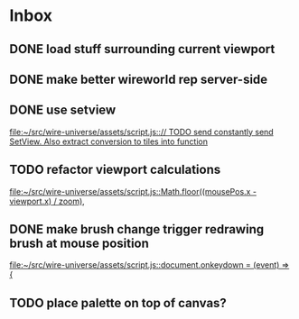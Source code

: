 * Inbox
** DONE load stuff surrounding current viewport
** DONE make better wireworld rep server-side
** DONE use setview
[[file:~/src/wire-universe/assets/script.js::// TODO send constantly send SetView. Also extract conversion to tiles into function]]
** TODO refactor viewport calculations
[[file:~/src/wire-universe/assets/script.js::Math.floor((mousePos.x - viewport.x) / zoom),]]
** DONE make brush change trigger redrawing brush at mouse position
[[file:~/src/wire-universe/assets/script.js::document.onkeydown = (event) => {]]
** TODO place palette on top of canvas?
